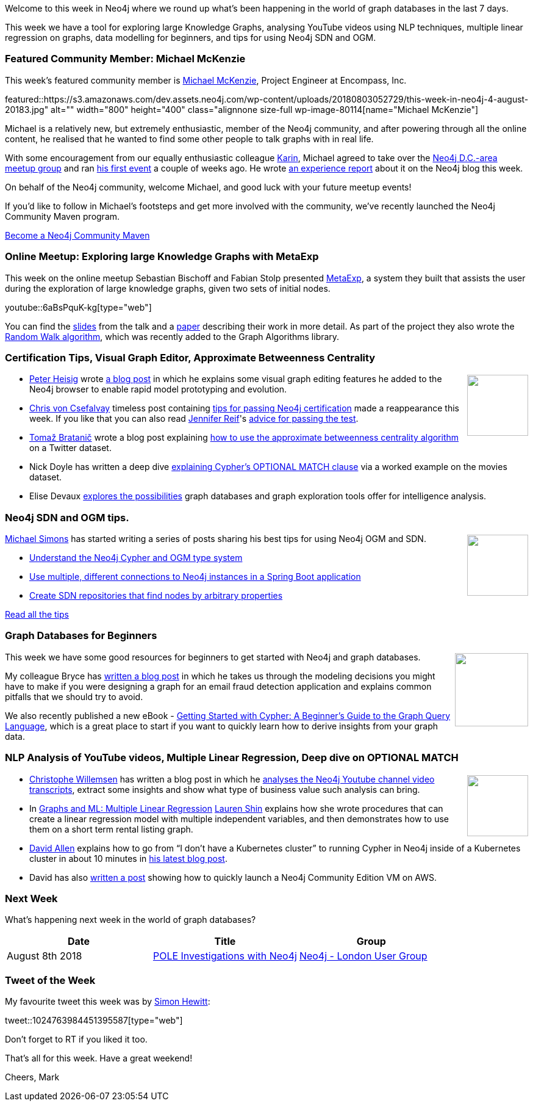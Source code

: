 ﻿:linkattrs:
:type: "web"

////
[Keywords/Tags:]
<insert-tags-here>


[Meta Description:]
Discover what's new in the Neo4j community for the week of 4 August 2018


[Primary Image File Name:]
this-week-neo4j-31-march-2018.jpg

[Primary Image Alt Text:]
Explore everything that's happening in the Neo4j community for the week of 9 June 2018

[Headline:]
This Week in Neo4j – Building a dating website, 

[Body copy:]
////

Welcome to this week in Neo4j where we round up what's been happening in the world of graph databases in the last 7 days.

This week we have a tool for exploring large Knowledge Graphs, analysing YouTube videos using NLP techniques, multiple linear regression on graphs, data modelling for beginners, and tips for using Neo4j SDN and OGM.

[[featured-community-member]]
=== Featured Community Member: Michael McKenzie

This week’s featured community member is https://twitter.com/mckenzma[Michael McKenzie^], Project Engineer at Encompass, Inc.

featured::https://s3.amazonaws.com/dev.assets.neo4j.com/wp-content/uploads/20180803052729/this-week-in-neo4j-4-august-20183.jpg" alt="" width="800" height="400" class="alignnone size-full wp-image-80114[name="Michael McKenzie"]

Michael is a relatively new, but extremely enthusiastic, member of the Neo4j community, and after powering through all the online content, he realised that he wanted to find some other people to talk graphs with in real life.

With some encouragement from our equally enthusiastic colleague https://twitter.com/askkerush[Karin^], Michael agreed to take over the https://www.meetup.com/GraphDB-DC/[Neo4j D.C.-area meetup group^] and ran https://www.meetup.com/GraphDB-DC/events/250338543/[his first event^] a couple of weeks ago. He wrote https://neo4j.com/blog/taking-the-first-step-how-to-lead-a-local-neo4j-graphdb-meetup/[an experience report^] about it on the Neo4j blog this week.

On behalf of the Neo4j community, welcome Michael, and good luck with your future meetup events!

If you'd like to follow in Michael's footsteps and get more involved with the community, we've recently launched the Neo4j Community Maven program. 

link:https://neo4j.com/community/neo4j-community-maven/[Become a Neo4j Community Maven, role="medium button"]

[[online-meetup]]
=== Online Meetup: Exploring large Knowledge Graphs with MetaExp

This week on the online meetup Sebastian Bischoff and Fabian Stolp presented https://meta-exp.github.io/[MetaExp^], a system they built that assists the user during the exploration of large knowledge graphs, given two sets of initial nodes.

youtube::6aBsPquK-kg[type={type}]

You can find the https://meta-exp.github.io/resources/presentation.pdf[slides^] from the talk and a https://meta-exp.github.io/resources/paper.pdf[paper^] describing their work in more detail. As part of the project they also wrote the https://neo4j.com/docs/graph-algorithms/current/algorithms/random-walk/[Random Walk algorithm^], which was recently added to the Graph Algorithms library.

[[articles-1]]
=== Certification Tips, Visual Graph Editor, Approximate Betweenness Centrality

++++
<div style="float:right; padding: 2px	">
<img src="https://s3.amazonaws.com/dev.assets.neo4j.com/wp-content/uploads/20180803055506/Screenshot-2016-02-14-13.13.28.png" width="100px"  />
</div>
++++

* https://twitter.com/_phdd[Peter Heisig^] wrote https://pehei.de/post/neo4j-editor/[a blog post^] in which he explains some visual graph editing features he added to the Neo4j browser to enable rapid model prototyping and evolution.
* https://twitter.com/chrisvcsefalvay[Chris von Csefalvay^] timeless post containing http://chrisvoncsefalvay.com/10-tips-for-passing-the-neo4j-certified-professional-examination/[tips for passing Neo4j certification^] made a reappearance this week. If you like that you can also read https://twitter.com/JMHReif[Jennifer Reif^]'s https://medium.com/neo4j/neo4j-certification-how-to-pass-like-a-pro-eed6daa7c6f7[advice for passing the test^].

* https://twitter.com/tb_tomaz[Tomaž Bratanič^] wrote a blog post explaining https://tbgraph.wordpress.com/2018/07/31/approximation-of-betweenness-centrality-on-twitter-dataset-with-neo4j/[how to use the approximate betweenness centrality algorithm^] on a Twitter dataset. 

* Nick Doyle has written a deep dive https://medium.com/@nick.p.doyle/neo4j-optional-match-gives-cartesian-products-463d6eb5d017[explaining Cypher's OPTIONAL MATCH clause^] via a worked example on the movies dataset.

*  Elise Devaux https://linkurio.us/blog/graph-based-intelligence-analysis/[explores the possibilities^] graph databases and graph exploration tools offer for intelligence analysis.


[[feature-1]]
=== Neo4j SDN and OGM tips.

++++
<div style="float:right; padding: 2px	">
<img src="https://s3.amazonaws.com/dev.assets.neo4j.com/wp-content/uploads/20180803060511/spring-data-neo4j-5-0-release2.png" width="100px"  />
</div>
++++

https://twitter.com/rotnroll666[Michael Simons^] has started writing a series of posts sharing his best tips for using Neo4j OGM and SDN.

* https://michael-simons.github.io/neo4j-sdn-ogm-tips/understand_the_type_system.html[Understand the Neo4j Cypher and OGM type system^]
* https://michael-simons.github.io/neo4j-sdn-ogm-tips/using_multiple_session_factories.html[Use multiple, different connections to Neo4j instances in a Spring Boot application^]

* https://michael-simons.github.io/neo4j-sdn-ogm-tips/use_dynamic_finder.html[Create SDN repositories that find nodes by arbitrary properties^]

link:https://github.com/michael-simons/neo4j-sdn-ogm-tips[Read all the tips, role="medium button"]

[[feature-2]]
=== Graph Databases for Beginners

++++
<div style="float:right; padding: 2px	">
<img src="https://s3.amazonaws.com/dev.assets.neo4j.com/wp-content/uploads/20180803061401/corrected-fraud-detection-email-data-model-768x746.png" width="120px"  />
</div>
++++

This week we have some good resources for beginners to get started with Neo4j and graph databases. 

My colleague Bryce has https://neo4j.com/blog/data-modeling-pitfalls/[written a blog post^] in which he takes us through the modeling decisions you might have to make if you were designing a graph for an email fraud detection application and explains common pitfalls that we should try to avoid.

We also recently published a new eBook - https://neo4j.com/whitepapers/getting-started-with-cypher/[Getting Started with Cypher: A Beginner's Guide to the Graph Query Language^], which is a great place to start if you want to quickly learn how to derive insights from your graph data.

[[articles-2]]
=== NLP Analysis of YouTube videos, Multiple Linear Regression, Deep dive on OPTIONAL MATCH

++++
<div style="float:right; padding: 2px	">
<img src="https://s3.amazonaws.com/dev.assets.neo4j.com/wp-content/uploads/20180803061943/1_Z8ByfrzhDEnI3HnNawS7-g.png" width="100px"  />
</div>
++++

* https://twitter.com/ikwattro?lang=en[Christophe Willemsen^] has written a blog post in which he https://medium.com/neo4j/youtube-videos-analysis-with-neo4j-and-graphaware-nlp-91ee388584fa[analyses the Neo4j Youtube channel video transcripts^], extract some insights and show what type of business value such analysis can bring.

* In https://towardsdatascience.com/graphs-and-ml-multiple-linear-regression-c6920a1f2e70[Graphs and ML: Multiple Linear Regression^] https://twitter.com/ML_auren[Lauren Shin^] explains how she wrote procedures that can create a linear regression model with multiple independent variables, and then demonstrates how to use them on a short term rental listing graph.

* https://twitter.com/mdavidallen[David Allen^] explains how to go from “I don’t have a Kubernetes cluster” to running Cypher in Neo4j inside of a Kubernetes cluster in about 10 minutes in https://medium.com/google-cloud/launching-neo4j-on-googles-kubernetes-marketplace-97c23c94e960[his latest blog post^].

* David has also https://medium.com/neo4j/neo4j-community-on-aws-quick-start-65736644ebc[written a post^] showing how to quickly launch a Neo4j Community Edition VM on AWS.


[[meetups]]
=== Next Week

What’s happening next week in the world of graph databases?

[options="header"]
|=========================================================
|Date |Title | Group

| August 8th 2018 | https://www.meetup.com/graphdb-london/events/253168178//[POLE Investigations with Neo4j^] | https://www.meetup.com/graphdb-london/[Neo4j - London User Group^] 


|=========================================================


=== Tweet of the Week

My favourite tweet this week was by https://twitter.com/tyndyll[Simon Hewitt^]:

tweet::1024763984451395587[type={type}]

Don't forget to RT if you liked it too. 

That’s all for this week. Have a great weekend!

Cheers, Mark

////


* https://medium.com/neo4j/visualizing-graphs-in-3d-with-webgl-9adaaff6fe43

[[behance-adobe]]
=== Moving Adobe Behance's activity feed from Cassandra -> Neo4j

++++
<div style="float:right; padding: 2px	">
<img src="https://s3.amazonaws.com/dev.assets.neo4j.com/wp-content/uploads/20180720064210/belogo-social-posts-default.png" width="100px"  />
</div>
++++

….

link:http://www.odbms.org/blog/2018/07/on-using-graph-database-technology-at-behance-interview-with-david-fox[Read the full interview, role="medium button"]

=== Neo4j Launches Commercial Kubernetes Application on GCP Marketplace

++++
<div style="float:right; padding: 2px	">
<img src="https://s3.amazonaws.com/dev.assets.neo4j.com/wp-content/uploads/20180720053438/apple-icon.png" width="100px"  />
</div>
++++

….

[[online-meetup]]
=== Online Meetup: Meta-exp

youtube::6aBsPquK-kg[type={type}]

[[golang]]
=== First alpha of Go Neo4j driver

++++
<div style="float:right; padding: 2px	">
<img src="https://s3.amazonaws.com/dev.assets.neo4j.com/wp-content/uploads/20180720072418/1__XgWKTM2vRHQrRUlaMMZCw.jpeg" width="100px"  />
</div>
++++

meta exp


youtube::6aBsPquK-kg[type={type}]

link:https://medium.com/neo4j/neo4j-drivers-are-go-9697baf4d116[Learn about the Neo4j Go Driver, role="medium button"]

[[apoc-series]]
=== Creating Nodes and Relationships Dynamically with APOC 

Creating nodes and relationships with Cypher is really straightforward. It only gets tricky when you have labels, relationship-types or property-keys that are driven by data and dynamic.

youtube::KsAb8QHClNg[type={type}]

The Cypher planner only works with static tokens and in this video https://twitter.com/mesirii[Michael^] shows how APOC procedures come to the rescue here for creating, merging and updating nodes and relationships with dynamic data coming from user provided strings or lists.

link:https://www.youtube.com/watch?v=V1DTBjetIfk&list=PL9Hl4pk2FsvXEww23lDX_owoKoqqBQpdq&index=1[Watch the whole APOC series, role="medium button"]

[[apoc-youtube]]
=== APOC YouTube Series: Load JSON, Load JDBC, Bulk loading data

++++
<div style="float:right; padding: 2px	">
<img src="https://s3.amazonaws.com/dev.assets.neo4j.com/wp-content/uploads/20180629061434/apoc-neo4j-user-defined-procedures1.gif" width="120px"  />
</div>
++++

This week https://twitter.com/mesirii[Michael^] released 4 more videos in the Neo4j APOC YouTube series:

* https://www.youtube.com/watch?v=yEN6TCL8WGk&list=PL9Hl4pk2FsvXEww23lDX_owoKoqqBQpdq&index=4&t=0s[Exploring Neo4j Database Metadata in APOC (#3)^]

* https://www.youtube.com/watch?v=M1P1IlQdb5M&list=PL9Hl4pk2FsvXEww23lDX_owoKoqqBQpdq&index=4[Loading Data from JSON Web APIs into Neo4j with apoc.load.json (#4)^]

* https://www.youtube.com/watch?v=e8UfOHJngQA&index=5&list=PL9Hl4pk2FsvXEww23lDX_owoKoqqBQpdq[Load Data from Relational DBs with JDBC and APOC (#5)^]

* https://www.youtube.com/watch?v=t1Nr5C5TAYs&index=6&list=PL9Hl4pk2FsvXEww23lDX_owoKoqqBQpdq[Efficiently Updating and Inserting Data With apoc.periodic.iterate (#6)^] 

You can find a list of all the videos so far in https://www.youtube.com/playlist?list=PL9Hl4pk2FsvXEww23lDX_owoKoqqBQpdq[the Neo4j APOC Utility Library HowTo Series playlist^].

[[knowledge-base]]
=== How deletes work in Neo4j

++++
<div style="float:right; padding: 2px	">
<img src="https://s3.amazonaws.com/dev.assets.neo4j.com/wp-content/uploads/20180112025916/learn-2999580_640.jpg" width="120px"  />
</div>
++++

This week from the https://neo4j.com/developer/kb/[Neo4j Knowledge base^] we have …

[[european-roads-google-analytics-tibco-spitfire]]
=== European road graph, Google Analytics -> Neo4j, TIBCO Spitfire

++++
<div style="float:right; padding: 2px	">
<img src="https://s3.amazonaws.com/dev.assets.neo4j.com/wp-content/uploads/20180713060902/A%CC%8ArhusE3-A101968.07.27.jpg" width="100px"  />
</div>
++++

[[ml-models]]
=== Graphs and ML: Remembering Models

++++
<div style="float:right; padding: 2px	">
<img src="https://s3.amazonaws.com/dev.assets.neo4j.com/wp-content/uploads/20180713072117/1_c-wlReFlN_WRaz9KS9yRxA.jpeg" width="150px"  />
</div>
++++

Last week https://twitter.com/ML_auren[Lauren^] wrote an article explaining the linear regression procedures she added for Neo4j, and this week she's https://medium.com/neo4j/a-developers-look-ml-models-in-neo4j-7d4cbacb320c[written an article^] explaining some of the internals.

Lauren explains her design decisions and looks at the advantages and disadvantages of different approaches. Lauren and https://twitter.com/mdavidallen[David Allen^] also have https://twitter.com/ML_auren/status/1017522612316983296[an interesting discussion on twitter^] about using Neo4j as a master data solution for machine learning systems.


////
